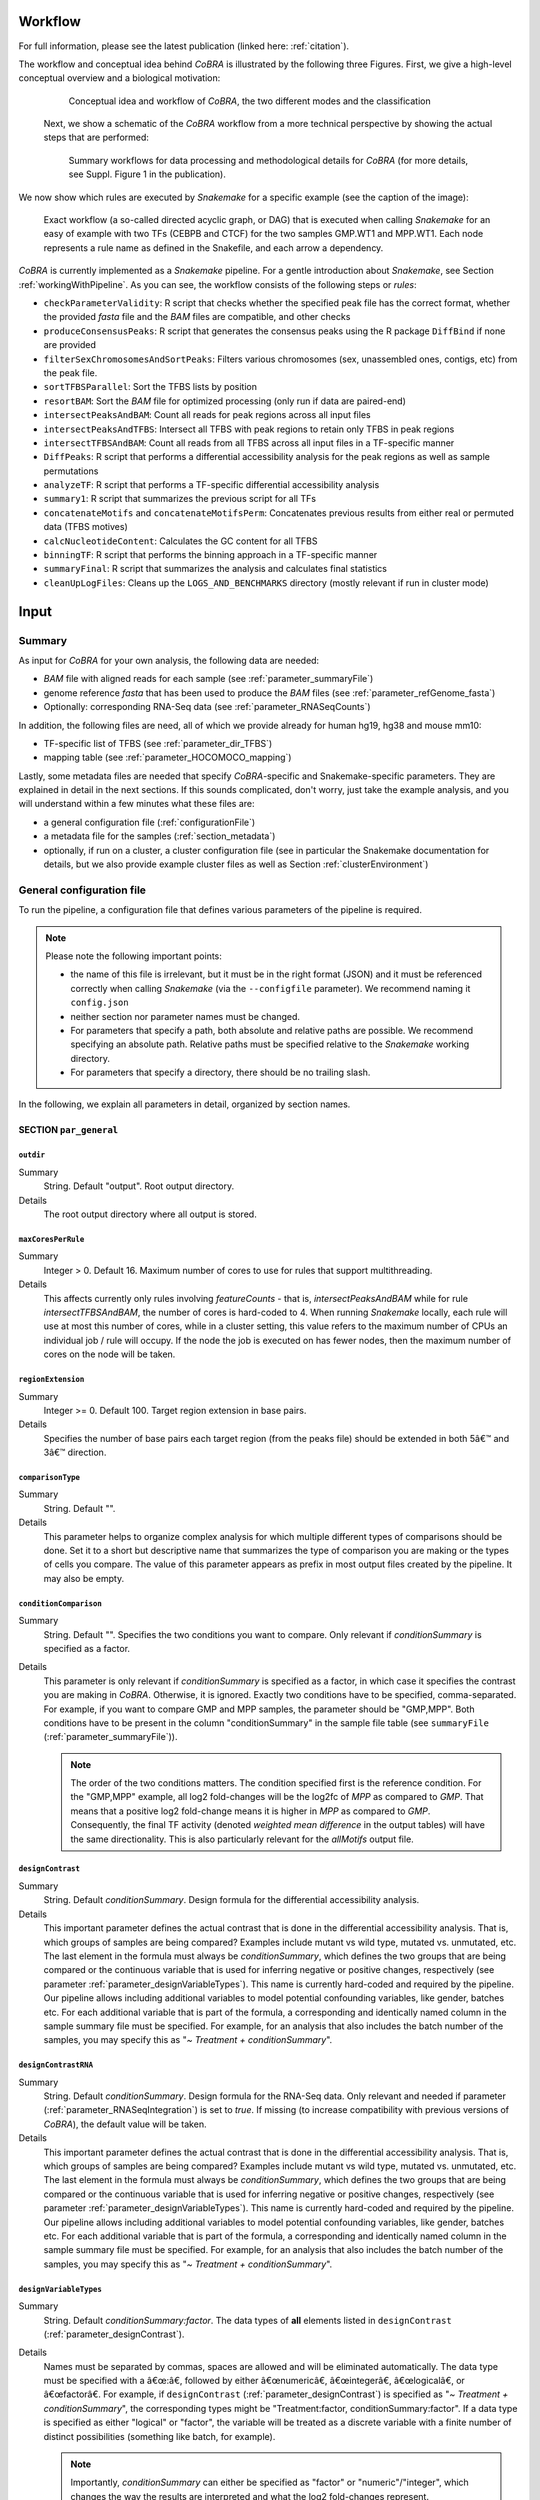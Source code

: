 .. _workflow:

Workflow
************************************************************
For full information, please see the latest publication (linked here: :ref:`citation`).


The workflow and conceptual idea behind *CoBRA* is illustrated by the following three Figures. First, we give a high-level conceptual overview and a biological motivation:

   .. figure:: workflow.png
         :scale: 25 %
         :alt: CoBRA schematics
         :align: center

         Conceptual idea and workflow of *CoBRA*, the two different modes and the classification


 Next, we show a schematic of the *CoBRA* workflow from a more technical perspective by showing the actual steps that are performed:


   .. figure:: Cobra_workflow.png
      :scale: 18 %
      :alt: Schematic of the CoBRA workflow and the GC binning
      :align: center

      Summary workflows for data processing and methodological details for *CoBRA* (for more details, see Suppl. Figure 1 in the publication).


We now show which rules are executed by *Snakemake* for a specific example (see the caption of the image):


   .. figure:: Fig_1.png
         :scale: 20 %
         :alt: Directed acyclic graph of an example workflow
         :align: center
         
   .. figure:: dag.png
         :scale: 20 %
         :alt: Directed acyclic graph of an example workflow
         :align: center
         
         Exact workflow (a so-called directed acyclic graph, or DAG) that is executed when calling *Snakemake* for an easy of example with two TFs (CEBPB and CTCF) for the two samples GMP.WT1 and MPP.WT1. Each node represents a rule name as defined in the Snakefile, and each arrow a dependency.

*CoBRA* is currently implemented as a *Snakemake* pipeline. For a gentle introduction about *Snakemake*, see Section :ref:`workingWithPipeline`. As you can see, the workflow consists of the following steps or *rules*:

- ``checkParameterValidity``: R script that checks whether the specified peak file has the correct format, whether the provided *fasta* file and the *BAM* files are compatible, and other checks
- ``produceConsensusPeaks``:  R script that generates the consensus peaks using the R package ``DiffBind`` if none are provided
- ``filterSexChromosomesAndSortPeaks``: Filters various chromosomes (sex, unassembled ones, contigs, etc) from the peak file.
- ``sortTFBSParallel``: Sort the TFBS lists by position
- ``resortBAM``: Sort the *BAM* file for optimized processing (only run if data are paired-end)
- ``intersectPeaksAndBAM``: Count all reads for peak regions across all input files
- ``intersectPeaksAndTFBS``: Intersect all TFBS with peak regions to retain only TFBS in peak regions
- ``intersectTFBSAndBAM``: Count all reads from all TFBS across all input files in a TF-specific manner
- ``DiffPeaks``: R script that performs a differential accessibility analysis for the peak regions as well as sample permutations
- ``analyzeTF``: R script that performs a TF-specific differential accessibility analysis
- ``summary1``:  R script that summarizes the previous script for all TFs
- ``concatenateMotifs`` and ``concatenateMotifsPerm``: Concatenates previous results from either real or permuted data (TFBS motives)
- ``calcNucleotideContent``: Calculates the GC content for all TFBS
- ``binningTF``:  R script that performs the binning approach in a TF-specific manner
- ``summaryFinal``:  R script that summarizes the analysis and calculates final statistics
- ``cleanUpLogFiles``: Cleans up the ``LOGS_AND_BENCHMARKS`` directory (mostly relevant if run in cluster mode)


Input
************************************************************


Summary
==============================

As input for *CoBRA* for your own analysis, the following data are needed:

- *BAM* file with aligned reads for each sample (see :ref:`parameter_summaryFile`)
- genome reference *fasta* that has been used to produce the *BAM* files (see :ref:`parameter_refGenome_fasta`)
- Optionally: corresponding RNA-Seq data (see :ref:`parameter_RNASeqCounts`)

In addition, the following files are need, all of which we provide already for human hg19, hg38 and mouse mm10:

- TF-specific list of TFBS (see :ref:`parameter_dir_TFBS`)
- mapping table (see :ref:`parameter_HOCOMOCO_mapping`)


Lastly, some metadata files are needed that specify *CoBRA*-specific and Snakemake-specific parameters. They are explained in detail in the next sections. If this sounds complicated, don't worry, just take the example analysis, and you will understand within a few minutes what these files are:

- a general configuration file (:ref:`configurationFile`)
- a metadata file for the samples (:ref:`section_metadata`)
- optionally, if run on a cluster, a cluster configuration file (see in particular the Snakemake documentation for details, but we also provide example cluster files as well as Section :ref:`clusterEnvironment`)


.. _configurationFile:

General configuration file
==============================

To run the pipeline, a configuration file that defines various parameters of the pipeline is required.

.. note:: Please note the following important points:

  - the name of this file is irrelevant, but it must be in the right format (JSON) and it must be referenced correctly when calling *Snakemake* (via the ``--configfile`` parameter). We recommend naming it ``config.json``
  - neither section nor parameter names must be changed.
  - For parameters that specify a path, both absolute and relative paths are possible.  We recommend specifying an absolute path. Relative paths must be specified relative to the *Snakemake* working directory.
  - For parameters that specify a directory, there should be no trailing slash.

In the following, we explain all parameters in detail, organized by section names.


SECTION ``par_general``
--------------------------------------------

.. _parameter_outdir:


``outdir``
^^^^^^^^^^^^^^^^^^^^^^^^^^^^^^

Summary
  String. Default "output". Root output directory.

Details
  The root output directory where all output is stored.



``maxCoresPerRule``
^^^^^^^^^^^^^^^^^^^^^^^^^^^^^^

Summary
  Integer > 0. Default 16. Maximum number of cores to use for rules that support multithreading.

Details
  This affects currently only rules involving *featureCounts* - that is, *intersectPeaksAndBAM* while for rule *intersectTFBSAndBAM*, the number of cores is hard-coded to 4. When running *Snakemake* locally, each rule will use at most this number of cores, while in a cluster setting, this value refers to the maximum number of CPUs an individual job / rule will occupy. If the node the job is executed on has fewer nodes, then the maximum number of cores on the node will be taken.


.. _parameter_regionExtension:


``regionExtension``
^^^^^^^^^^^^^^^^^^^^^^^^^^^^^^

Summary
  Integer >= 0. Default 100. Target region extension in base pairs.

Details
  Specifies the number of base pairs each target region (from the peaks file) should be extended in both 5â€™ and 3â€™ direction.

.. _parameter_maxCoresPerRule:




.. _parameter_comparisonType:


``comparisonType``
^^^^^^^^^^^^^^^^^^^^^^^^^^^^^^

Summary
  String. Default "".

Details
  This parameter helps to organize complex analysis for which multiple different types of comparisons should be done. Set it to a short but descriptive name that summarizes the type of comparison you are making or the types of cells you compare. The value of this parameter appears as prefix in most output files created by the pipeline. It may also be empty.


.. _parameter_conditionComparison:


``conditionComparison``
^^^^^^^^^^^^^^^^^^^^^^^^^^^^^^^^^^^

Summary
  String. Default "". Specifies the two conditions you want to compare. Only relevant if *conditionSummary* is specified as a factor.

Details
  This parameter is only relevant if *conditionSummary* is specified as a factor, in which case it specifies the contrast you are making in *CoBRA*. Otherwise, it is ignored. Exactly two conditions have to be specified, comma-separated. For example, if you want to compare GMP and MPP samples, the parameter should be "GMP,MPP". Both conditions have to be present in the column "conditionSummary" in the sample file table (see ``summaryFile`` (:ref:`parameter_summaryFile`)).

  .. note:: The order of the two conditions matters. The condition specified first is the reference condition. For the "GMP,MPP" example, all log2 fold-changes will be the log2fc of *MPP* as compared to *GMP*. That means that a positive log2 fold-change means it is higher in *MPP* as compared to *GMP*. Consequently, the final TF activity (denoted *weighted mean difference* in the output tables) will have the same directionality. This is also particularly relevant for the *allMotifs* output file.

.. _parameter_designContrast:


``designContrast``
^^^^^^^^^^^^^^^^^^^^^^^^^^^^^^

Summary
  String. Default  *conditionSummary*. Design formula for the differential accessibility analysis.

Details
  This important parameter defines the actual contrast that is done in the differential accessibility analysis. That is, which groups of samples are being compared? Examples include mutant vs wild type, mutated vs. unmutated, etc. The last element in the formula must always be *conditionSummary*, which defines the two groups that are being compared or the continuous variable that is used for inferring negative or positive changes, respectively (see parameter :ref:`parameter_designVariableTypes`). This name is currently hard-coded and required by the pipeline. Our pipeline allows including additional variables to model potential confounding variables, like gender, batches etc. For each additional variable that is part of the formula, a corresponding and identically named column in the sample summary file must be specified. For example, for an analysis that also includes the batch number of the samples, you may specify this as "*~ Treatment + conditionSummary*".


.. _parameter_designContrastRNA:


``designContrastRNA``
^^^^^^^^^^^^^^^^^^^^^^^^^^^^^^^^

Summary
  String. Default  *conditionSummary*. Design formula for the RNA-Seq data. Only relevant and needed if parameter (:ref:`parameter_RNASeqIntegration`) is set to *true*. If missing (to increase compatibility with previous versions of *CoBRA*), the default value will be taken.

Details
  This important parameter defines the actual contrast that is done in the differential accessibility analysis. That is, which groups of samples are being compared? Examples include mutant vs wild type, mutated vs. unmutated, etc. The last element in the formula must always be *conditionSummary*, which defines the two groups that are being compared or the continuous variable that is used for inferring negative or positive changes, respectively (see parameter :ref:`parameter_designVariableTypes`). This name is currently hard-coded and required by the pipeline. Our pipeline allows including additional variables to model potential confounding variables, like gender, batches etc. For each additional variable that is part of the formula, a corresponding and identically named column in the sample summary file must be specified. For example, for an analysis that also includes the batch number of the samples, you may specify this as "*~ Treatment + conditionSummary*".

.. _parameter_designVariableTypes:


``designVariableTypes``
^^^^^^^^^^^^^^^^^^^^^^^^^^^^^^^^^^^^

Summary
  String. Default  *conditionSummary:factor*.   The data types of **all** elements listed in ``designContrast`` (:ref:`parameter_designContrast`).

Details
  Names must be separated by commas, spaces are allowed and will be eliminated automatically. The data type must be specified with a â€œ:â€, followed by either â€œnumericâ€, â€œintegerâ€, â€œlogicalâ€, or â€œfactorâ€. For example, if ``designContrast`` (:ref:`parameter_designContrast`) is specified as "*~ Treatment + conditionSummary*", the corresponding types might be "Treatment:factor, conditionSummary:factor". If a data type is specified as either "logical" or "factor", the variable will be treated as a discrete variable with a finite number of distinct possibilities (something like batch, for example).

  .. note:: Importantly, *conditionSummary* can either be specified as "factor" or "numeric"/"integer", which changes the way the results are interpreted and what the log2 fold-changes represent. *conditionSummary* is usually specified as factor because you want to make a pairwise comparison of exactly two conditions. If *conditionSummary* is specified as "integer" or "numeric" (i.e., continuous-valued), however, the variable is treated as continuously-scaled, which changes the interpretation of the results: the reported log2 fold change is then per unit of change of that variable. That is, in the final Volcano plot, TFs displayed in the left side have a negative slope per unit of change of that variable, while TFs at the right side have a positive one.


.. _parameter_nPermutations:


``nPermutations``
^^^^^^^^^^^^^^^^^^^^^^^^^^^^^^

Summary
  Integer >=  0. Default 50. The number of random sample permutations.

Details
  If set to a value > 0, in addition to the real data, the sample conditions as specified in the sample table will be randomly permuted *nPermutations* times. This is the recommended way of computing statistical significances for each TF.
  In this approach, the resulting significance value captures the significance of the effect size (that is, the TF activity) for the real data as compared to permuted one.
  Note that the maximum number of possible permutations is limited by the number of samples and can be computed with the binomial coefficient *n* over *k*. For example, if you have *n* = 8 samples in total and they split up in the two conditions/groups as *k* = 5 / *k* = 3, the total number of permutations is 8 over 5 or 8 over 3 (they are both identical). We generally recommend setting this value to high values such as 1,000. If the value is set to a number higher than the number of possible permutations, it will be adjusted automatically to the maximum number of permutations as determined by the binomial coefficient.

  If set to 0, an alternative way of computing significances that is not based on permutations is performed. First, in the CG normalization step, a Welch Two Sample t-test is performed for each bin and the overall significance by treating the T-statistics as z-scores is calculated, which allows to summarize them across the bins and convert them to one p-value per TF. For this conversion of z-scores per bin to p-value an estimate of the variance of the T-scores is approximated (see the publication for details). This procedure reduces the dependency of the p-value on the sample size (since the number of TFBS can range between a few dozen and multiple tens of thousands depending on the TF).

  .. note:: If set to a value > 0, the ``nBootstraps`` (:ref:`parameter_nBootstraps`) is ignored and can be set to any value.

  .. note:: While using permutations is the recommended approach for assessing statistical significance, in some cases it might be more useful to use the analytical approach: (1) If the number of samples is small or the groups show a very uneven distributions, the total number of possible permutations is also very small and therefore also the permutation-based approach might not accurately assess significance. As a rough guideline, we do not recommend running less than 100 permutations. (2) This approach is usually more stringent than the analytical one. If you have only small differences between the two groups and despite the fact there is no strong signal to capture in the first place, you may want to run the analytical approach instead in such a case.

  .. note:: The permutation-based approach is computationally more expensive than the analytical approach. The running time of the pipeline increases with the number of permutations.

.. warning:: Do not change the value of this parameter after (parts of) the pipeline have been run, some steps may fail due to this change. If you really need to change the value, rerun the pipeline from the *diffPeaks* step onwards.

.. _parameter_nBootstraps:

``nBootstraps``
^^^^^^^^^^^^^^^^^^^^^^^^^^^^^^

Summary
  Integer >=  0. Default 1,000. The number of bootstrap for estimating the variance of the TF-specific T scores in the CG binning step.

Details
  To properly estimate the variance of the T scores for each TF in the CG binning step, we employ a bootstrap approach using the boot library in R with a user-adjustable number of bootstrap replicates (default 1,000), with resampling the bin-specific data and then performing the t-test against the full sample as described above. We then calculate the variance of the bootstrapped T scores for each bin. For more details, see the methods of the publication.

  .. note:: Only relevant if the ``nPermutations`` (:ref:`parameter_nPermutations`) is set to 0. If both are set to 0, an error is thrown.

  .. warning:: If bootstraps are used, it is recommended to use a reasonable large number. We recommend a value 1,000 and found that higher numbers do not add much benefit but instead only increase running time unnecessarily.


.. _parameter_nGCBins:


``nGCBins``
^^^^^^^^^^^^^^^^^^^^^^^^^^^^^^

Summary
  Integer > 0. Default 10. Number of GC bins for the binning step.

Details

  This parameter sets the number of GC bins that are used during the binning step. The default is to split the data into 10 bins (0-10% GC content, 11-20%, ..., 91-100%), for each of which the significance is calculated independently (see Methods). Too many bins may result in bins being skipped due to an insufficient number of TFBS for that particular bin and TF, while too few bins may introduce GC-specific biases when summarizing the signal across all TFBS.



.. _parameter_TFs:


``TFs``
^^^^^^^^^^^^^^^^^^^^^^^^^^^^^^

Summary
  String. Default "all". Either "all" or a comma-separated list of TF names of TFs to include. If set to "all", all TFs that are found in the directory as specified in ``dir_TFBS`` (:ref:`parameter_dir_TFBS`) will be used.

Details
  If the analysis should be restricted to a subset of TFs, list the names of the TF to include in a comma-separated manner here.

  .. note:: For each TF ``{TF}``, a corresponding file ``{TF}_TFBS.bed`` needs to be present in the directory that is specified by ``dir_TFBS`` (:ref:`parameter_dir_TFBS`).

  .. warning:: We strongly recommending running *CoBRA* with as many TF as possible due to our statistical model that we use that compares against a background model.

.. _parameter_dir_scripts:


``dir_scripts``
^^^^^^^^^^^^^^^^^^^^^^^^^^^^^^

Summary
  String. The path to the directory where the R scripts for running the pipeline are stored.

Details
  .. warning:: The folder name must be ``R``, and it has to be located in the same folder as the ``Snakefile``.

.. _parameter_RNASeqIntegration:


``RNASeqIntegration``
^^^^^^^^^^^^^^^^^^^^^^^^^^^^^^^^^^^^^^^^^^^^^^^^^^^^^^^^^^^^

Summary
  Logical. true or false. Default false. Should RNA-Seq data be integrated into the pipeline?

Details
  If set to true, RNA-Seq counts as specified in ``RNASeqCounts`` (:ref:`parameter_RNASeqCounts`) will be used to classify each TF into either â€œactivatorâ€, â€œrepressorâ€, â€œunknownâ€, or â€œnot-expressedâ€ for the final Volcano plot visualization and the summary table.

  .. note::RNA-Seq integration is only included in the very last step of the pipeline, so it can also be easily integrated later.


SECTION ``samples``
--------------------------------------------

.. _parameter_summaryFile:


``summaryFile``
^^^^^^^^^^^^^^^^^^^^^^^^^^^^^^^^^^^^^^^^^^^^^^^^^^^^^^^^^^^^
Summary
  String. Default "samples.tsv". Path to the sample metadata file.

Details
  Path to a tab-separated file that summarizes the input data. See the section :ref:`section_metadata` and the example file for how this file should look like.


.. _parameter_pairedEnd:

``pairedEnd``
^^^^^^^^^^^^^^^^^^^^^^^^^^^^^^^^^^^^^^^^^^^^^^^^^^^^^^^^^^^^
Summary
  Logical. true or false. Default true. Is the data paired-end? If single-end, set to false.

Details
  Both paired-end and single-end data can be run with *CoBRA*.


SECTION ``peaks``
--------------------------------------------

.. _parameter_consensusPeaks:


``consensusPeaks``
^^^^^^^^^^^^^^^^^^^^^^^^^^^^^^^^^^^^^^^^^^^^^^^^^^^^^^^^^^^^
Summary
  String. Default "" (empty). Path to the consensus peak file.

Details
  If set to the empty string "", the pipeline will generate a consensus peaks out of the peak files from each individual sample using the R package ``DiffBind``. For this, you need to provide the following two things:

  - a peak file for each sample in the metadata file in the column *peaks*, see the section :ref:`section_metadata` for details.
  - The format of the peak files, as specified in ``peakType`` (:ref:`parameter_peakType`)

  If a file is provided, it must be a valid *BED* file with at least 3 columns:

  - tab-separated columns
  - no column names in the first row
  - Columns 1 to 3:

    1. Chromosome
    2. Start position
    3. End position

  - Optional (content for each is ignored and not checked for validity):

    4. Identifier (will be made unique for each if this is not the case already)
    5. Score
    6. Strand

    .. warning:: *CoBRA* will take a long time to run if the number of peaks is too high. We recommend having less than 100,000 peaks. If the number of peaks is higher for your analysis, we strongly recommend filtering the peaks beforehand to include only the most relevant peaks.

.. _parameter_peakType:


``peakType``
^^^^^^^^^^^^^^^^^^^^^^^^^^^^^^^^^^^^^^^^^^^^^^^^^^^^^^^^^^^^
Summary
  String. Default ``narrow``. File format of the individual, sample-specific peak files. Only relevant if no consensus peak file has been provided (i.e., the :ref:`parameter_consensusPeaks` is empty).

Details
  Only needed if no consensus peak set has been provided. All individual peak files must be in the same format. We recommend the ``narrow`` format (files ending in ``.narrowPeak``) that is a direct output from *MACS2*, but other formats are supported. See the help for *DiffBind dba* for a full list of supported formats, the most common ones include:

  - ``bed``: .bed file; peak score is in fifth column
  - ``narrow``: narrowPeaks file (from *MACS2*)

.. _parameter_minOverlap:


``minOverlap``
^^^^^^^^^^^^^^^^^^^^^^^^^^^^^^^^^^^^^^^^^^^^^^^^^^^^^^^^^^^^

Summary
  Integer >= 0 or Float between 0 and 1. Default 2. Minimum overlap for peak files for a peak to be considered into the consensus peak set. Corresponds to the ``minOverlap`` argument in the *dba* function of *DiffBind*. Only relevant if no consensus peak file has been provided (i.e., ``consensusPeaks``, :ref:`parameter_consensusPeaks`, is empty).

Details
  Only include peaks in at least this many peak sets in the main binding matrix. If set to a value between zero and one, peak will be included from at least this proportion of peak sets. For more information, see the ``minOverlap`` argument in the *dba* function of *DiffBind*  `(see here) <http://bioconductor.org/packages/release/bioc/manuals/DiffBind/man/DiffBind.pdf>`_.


SECTION ``additionalInputFiles``
--------------------------------------------


.. _parameter_refGenome_fasta:


``refGenome_fasta``
^^^^^^^^^^^^^^^^^^^^^^^^^^^^^^

Summary
  String. Default â€˜hg19.fastaâ€™. Path to the reference genome *fasta* file.

Details

  .. warning:: You need write access to the directory in which the *fasta* file is stored, make sure this is the case or copy the *fasta* file to a different directory. The reason is that the pipeline produces a *fasta* index file, which is put in the same directory as the corresponding *fasta* file. This is a limitation of *samtools faidx* and not our pipeline.

  .. note:: This file has to be in concordance with the input data; that is, the exact same genome assembly version must be used. In the first step of the pipeline, this is checked explicitly, and any mismatches will result in an error.

.. _parameter_dir_TFBS:



``dir_TFBS``
^^^^^^^^^^^^^^^^^^^^^^^^^^^^^^^^^^^^^^^^^^^^^^^^^^^^^^^^^^^^

Summary
  String. Path to the directory where the TF-specific files for TFBS results are stored.

Details
  Each TF *{TF}* has to have one *BED* file, in the format *{TF}.bed*.  Each file must be a valid *BED6* file with 6 columns, as follows:

  1. chromosome
  2. start
  3. end
  4. ID (or sequence)
  5. score or any other numeric column
  6. strand

  For user convenience, we provide such sorted files as described in the publication as a separate download:

  - hg19: For a pre-compiled list of 638 human TF with in-silico predicted TFBS based on the *HOCOMOCO 10* database and *PWMScan* for hg19, `download this file: <https://www.embl.de/download/zaugg/CoBRA/TFBS/TFBS_hg19_PWMScan_HOCOMOCOv10.tar.gz>`__
  - hg38: For a pre-compiled list of 767 human TF with in-silico predicted TFBS based on the *HOCOMOCO 11* database and *FIMO* from the MEME suite for hg38, `download this file: <https://www.embl.de/download/zaugg/CoBRA/TFBS/TFBS_hg38_FIMO_HOCOMOCOv11.tar.gz>`_. For a pre-compiled list of 768 human TF with in-silico predicted TFBS based on the *HOCOMOCO 11* database and *PWMScan* for hg38, `download this file: <https://www.embl.de/download/zaugg/CoBRA/TFBS/TFBS_hg38_PWMScan_HOCOMOCOv11.tar.gz>`__
  - mm10: For a pre-compiled list of 422 mouse TF with in-silico predicted TFBS based on the *HOCOMOCO 10* database and *PWMScan* for mm10, `download this file: <https://www.embl.de/download/zaugg/CoBRA/TFBS/TFBS_mm10_PWMScan_HOCOMOCOv10.tar.gz>`__

  However, you may also manually create these files to include additional TF of your choice or to be more or less stringent with the predicted TFBS. For this, you only need PWMs for the TF of interest and then a motif prediction tool such as *FIMO* or *MOODS*.


.. _parameter_RNASeqCounts:


``RNASeqCounts``
^^^^^^^^^^^^^^^^^^^^^^^^^^^^^^^^^^^^^^^^^^^^^^^^^^^^^^^^^^^^

Summary
  String. Default â€œâ€. Path to the file with RNA-Seq counts.

Details
  If no RNA-Seq data is included, set to the empty string â€œâ€. Otherwise, if ``RNASeqIntegration`` (:ref:`parameter_RNASeqIntegration`) is set to true,  specify the path to a tab-separated file with *raw* RNA-Seq counts. We apply some basic filtering for lowly expressed genes and exclude genes with small counts, so there is principally no need for manual filtering unless you want to do so. For guidance, you may want to read `Question 4 here <https://horvath.genetics.ucla.edu/html/CoexpressionNetwork/Rpackages/WGCNA/faq.html>`__.

  The first line must be used for labeling the samples, with column names being identical to the sample names as specific in the sample summary table (``summaryFile``, :ref:`parameter_summaryFile`). If you have RNA-Seq data for only a subset of the input samples, this is no problem - the classification will then naturally only be based on the subset. The first column must be named ENSEMBL and it must contain ENSEMBL IDs (e.g., *ENSG00000028277*) without dots. The IDs are then matched to the IDs from the file as specified in ``HOCOMOCO_mapping`` (:ref:`parameter_HOCOMOCO_mapping`).

.. _parameter_HOCOMOCO_mapping:


``HOCOMOCO_mapping``
^^^^^^^^^^^^^^^^^^^^^^^^^^^^^^^^^^^^^^^^^^^^^^^^^^^^^^^^^^^^

Summary
  String. Path to the TF-Gene translation table.

Details
  If RNA-Seq integration shall be used, a translation table to associate TFs and ENSEMBL genes is needed. For convenience, we provide such a translation table compatible with the pre-provided TFBS lists. Specifically, for each of the currently three TFBS lists, we provide corresponding translation tables for:

  1. hg19 with HOCOMOCO 10
  2. hg38 with HOCOMOCO 11
  3. mm10 with HOCOMOCO 10

  If you want to create your own version, check the example translation tables and construct one with an identical structure.

.. _section_metadata:


Input metadata
=============================================

This file summarizes the data and corresponding available metadata  that should be used for the analysis. The format is flexible and may contain additional columns that are ignored by the pipeline, so it can be used to capture all available information in a single place. Importantly, the file must be saved as tab-separated, the exact name does not matter as long as it is correctly specified in the configuration file.

  .. warning:: Make sure that the line endings are correct. Different operating systems use different characters to mark the end of line, and the line ending character must be compatible with the operating system in which you run *CoBRA*. For example, if you created the file in MAC, but you run it in a Linux environment (e.g., a cluster system), you may have to convert line endings to make them compatible with Linux. For more information, see `here <https://blog.shvetsov.com/2012/04/covert-unix-windows-mac-line-endings.html>`__ .

It must contain at least contain the following columns (the exact names do matter):

- ``sampleID``: The ID of the sample.

  .. note:: Note that each sample ID must be unique! If you want to include replicate samples, rename them, for example by adding "_1", "_2" etc at the end. All that *CoBRA* cares about is the correct group assignment as defined by the column *conditionSummary*.

- ``bamReads``:  path to the *BAM* file corresponding to the sample.

  .. warning:: All *BAM* files must meet *SAM* format specifications. You may use the program *ValidateSamFile* from the *Picard tools* to check and identify problems with your file. Chromosome names must have a "*chr*" as prefix, otherwise *CoBRA* may crash.

- ``peaks``: absolute path to the sample-specific peak file, in the format as given by ``peakType`` (:ref:`parameter_peakType`). Only needed if no consensus peak file is provided.
- ``conditionSummary``: String with an arbitrary condition name that defines which condition the sample belongs to. There must be only exactly two different conditions across all samples (e.g., *mutated and unmutated*, *day0 and day10*, ...). In addition, the two conditions must match the ones specified in the ``conditionComparison`` (:ref:`parameter_conditionComparison`).
- if applicable, all additional variables from the design formula except ``conditionSummary`` must also be present as a separate column.


.. warning:: Do not change the samples data after you started an analysis. You may introduce inconsistencies that will result in error messages. If you need to alter the sample data, we strongly advise to recalculate all steps in the pipeline.

Output
************************************************************

The pipeline produces quite a large number of output files, only some of which are however relevant for the regular user.

.. note:: In the following, the directory structure and the files are briefly outlined. As some directory or file names depend on specific parameters in the configuration file, curly brackets will be used to denote that the filename depends on a particular parameter or name. For example, ``{comparisonType}`` and ``{regionExtension}`` refer to ``comparisonType`` (:ref:`parameter_comparisonType`) and ``regionExtension`` ( :ref:`parameter_regionExtension`) as specified in the configuration file.

Most files have one of the following file formats:

- .bed.gz (gzipped bed file)
- .tsv.gz (tab-separated value, text file with tab as column separators, gzipped)
- .rds (binary R format, read into with the function ``readRDS``)
- .pdf (PDF format)
- .log (text format)

FOLDER ``FINAL_OUTPUT``
=============================================

In this folder, the final output files are stored. Most users want to examine the files in here for further analysis.


Sub-folder ``extension{regionExtension}``
----------------------------------------------

Stores results related to the user-specified extension size (``regionExtension``, :ref:`parameter_regionExtension`). In the following, the files are ordered by significance or relevance for interpretation an downstream analyses.

.. note:: In all output files, in the column ``permutation``, 0 always refers to the non-permuted, real data, while permutations > 0 reflect real permutations.


FILES ``{comparisonType}.summary.volcano.pdf`` and ``{comparisonType}.summary.volcano.q*.pdf``
^^^^^^^^^^^^^^^^^^^^^^^^^^^^^^^^^^^^^^^^^^^^^^^^^^^^^^^^^^^^^^^^^^^^^^^^^^^^^^^^^^^^^^^^^^^^^^^^^^^^
Summary
  A visual summary of the results in the form of a Volcano plot. If you run the classification mode, multiple files are created, as follows:

    - ``{comparisonType}.summary.volcano.pdf``. This file intentionally empty, see the other files below
    - ``{comparisonType}.summary.volcano.q{X}.pdf``, with {X} being 0.001, 0.01, 0.05, and 0.1, corresponding to different stringencies of the classification. Thus, only the classification (i.e, coloring of the data points) differs among the 4 PDF files.

  If you run only the basic mode, only the file ``{comparisonType}.summary.volcano.pdf`` is created.

  Each PDF contains multiple pages, essentially showing the same data but with different filters, and the structure is as follows:

  - Basic mode (10 pages in total)
    - Pages 1-5: Volcano plot for different values for the adjusted p-value, starting from the most stringent, 0.001, to 0.01, 0.05, 0.1 and finally the least stringent 0.2
    - Pages 6-10: Same as pages 1-5, just with the raw p-value
  - Classification mode (30 pages in total)
    - Pages 1:15: Volcano plot for different values for the adjusted p-value, starting from the most stringent, 0.001, to 0.01, 0.05, 0.1 and finally the least stringent 0.2. For each of these values, 3 pages are shown: 1: all four classes, 2: excluding not-expressed TFs, 3: only showing activator and repressor TFs (see also the legend)
    - Pages 16-30: Same as pages 1-15, just with the raw p-value

  Generally, each page shows a Volcano plot of the differential TF activity (labeled as *weighted mean difference*) between the two conditions you run the analysis for (x-axis) and the corresponding significance (y-axis, adjusted for multiple testing and -log10 transformed). Each point is a TF. The significance threshold is indicated with a dotted line. TFBS is the number of predicted TF binding site that overlap the peak regions and upon which the weighted mean difference is based on. If the classification mode was run, the lgend also shows the TF classification, and points are colored accordingly. Note that different sets of classification classes are shown on each page, see above.


FILE ``{comparisonType}.summary.tsv.gz``
^^^^^^^^^^^^^^^^^^^^^^^^^^^^^^^^^^^^^^^^^^^^^^^^^^^^^^^^^^^^
Summary
  The final summary table with all *CoBRA* results. This table is also used for the final Volcano plot visualization. The number of columns may vary and depends on the mode you run *CoBRA* for (i.e., only basic mode or also classification mode, analytical or permutation-based approach).

Details
  The following columns are always present and relevant:

  - *TF*: name of the TF
  - *weighted_meanDifference*: This is the TF activity value that captures the difference in accessibility between the two conditions. More precisely, it is the difference of the real and background distribution, calculated as the weighted mean across all CG bins (see the publication or :ref:`workflow` for a graphical depiction of how this works put plot how this is calculated). In the Volcano plot, this is the x-axis. Higher values in either positive and negative direction indicate a larger TF activity in one of the two conditions (i.e., the predicted TF binding sites for this TFs are more accessible). Positive and negative values denote whether the value was bigger in one or the other condition, see the Volcano plot for easier interpretation as well as the notes for :ref:``conditionComparison``.
  - *weighted_CD*: An alternative measure for the effect size that can be seen as alternative for the *weighted_meanDifference* but that we provide nevertheless. It is calculated in a similar fashion as the *weighted_meanDifference*, but instead of taking the difference in the means of the log2 fold-change values from foreground and background, it represents the Cohen's d measure of effect size (as calculated by the ``cohensD`` function from the *lsr* package), weighted by CG bin as for the *weighted_meanDifference*.
  - *TFBS*: The number of predicted TF binding sites for the particular TF that overlap with the peaks and that the analysis was based on.
  - *pvalue*: The p-value assesses the significance of the obtained *weighted_meanDifference*. The exact calculation depends on whether permutations are used (permutation-based approach) or not (analytical approach) and is fully described in the *STAR* methods of the publication, section "Estimation of significance for differential activity for each TF"
  - *pvalueAdj*: adjusted p-values using Benjamini-Hochberg

  The following columns are only relevant if you run the analytical mode:

  - *weighted_Tstat* and *variance*: These columns are only relevant for the analytical version. See the section "Estimation of significance for differential activity for each TF" in the  *STAR* methods for details. The resulting p-value is based on these columns and we provide them for the sake of completeness.

  The following columns are only relevant if you run the classification mode:

  - *median.cor.tfs*: The median value for the RNA-ATAC correlations from the foreground (i.e., peaks with a predicted TFBS for the particular TF)
  - *classification_\**: The columns are explained below, but for each of them, a TF is either classified as *activator*, *undetermined*, *repressor* or *not-expressed*). For details how TFs are classified, see the *STAR* methods, section "Classification of TFs into activator and repressors". Note that the current implementation uses a two-step process to classify TFs. We provide the classifications for both steps for clarity, and they are further subdivided into different classification stringencies (e.g., for more stringent classifications, i.e. smaller values, more TFs are classified as undetermined and only the strongest activators and repressors will be classified as such). These values denote the particular percentiles of the background distribution across the background values for all TF as a threshold for activators and repressors and are used to distinguish real correlations from noise (i.e., activator/repressor from undetermined). The classification stringency goes from 0.001 (most stringent), 0.01, 0.05 to 0.1 (least stringent).

    - classification_q0.\* (without final): TF classifications after step 1
    - classification_distr_rawP: The raw p-value of the one-sided Wilcoxon rank sum test for step 2. For TFs that were classified as either repressor or activator after step 1 but for which the raw p value of the Wilcoxon rank sum test was not significant, we changed their classification to undetermined, thereby removing TF classifications with weak support
    - classification_q0.\*_final*: TF classifications after step 2 (final, this is what is shown in the Volcano plot)



FILES ``{comparisonType}.diagnosticPlotsClassification1.pdf`` and ``{comparisonType}.diagnosticPlotsClassification2.pdf``
^^^^^^^^^^^^^^^^^^^^^^^^^^^^^^^^^^^^^^^^^^^^^^^^^^^^^^^^^^^^^^^^^^^^^^^^^^^^^^^^^^^^^^^^^^^^^^^^^^^^^^^^^^^^^^^^^^^^^^^^^^^^^^
Summary
  Diagnostic plots related to the classification mode.

  File ``{comparisonType}.diagnosticPlotsClassification1.pdf``:

   - Pages 1-4: Median Pearson correlation for all TFs, ordered from bottom (lowest) to top (highest). Each dot is one TF, and the color of the dot indicates the TF classification (red: repressor, black/gray: undetermined, green: activator). Each page shows the stringency on which the classification is based for this particular threshold as annotated vertical lines, inside of which TFs are classified as undetermined and outside of it as either repressor (left) or activator (right). The more stringent (i.e., smaller values, see the title), the more the two lines move towards the outside, thereby increasing the width of the "undetermined" area.
   - Page 5: Summary density heatmap for each TF and for all classifications across stringencies, sorted by the median Pearson correlation (from the most negative one at the bottom to the most positive one at the top). The heatmap visualizes the correlation across all TFBS, in an alternative representation as compared to the previous pages, summarized in one plot. Colors in or closer to red indicate higher densities and therefore an accumulation of values, while ble or close to blue colors indicate the opposite. Thus, repressors will typically have an enrichment of red colors for negative correlation values, while activators have an enrichment for positive values. TFs will low or conflicting signal will be placed in the middle, classified as undetermined. The left part shows the classification of the TFs for all classification stringencies, sorted from left to right by stringency. The first number refers to the stringency as in other plots and files, but here depicted as per cent (i.e., 0.1% refers to the 0.001 stringency as referred to elsewhere). For each stringency, there are two classifications, referring to the two-step procedure as explained above (columns *classification* for the file ``{comparisonType}.summary.tsv.gz``). If the signal is strong, the difference between the final and non-final column should be small, while for low-signal classifications, pseudo-significant results will not be significant for the *final* column.

  File ``{comparisonType}.diagnosticPlotsClassification2.pdf``:

    - Pages 1-12: Correlation plots of the TF activity (weighted mean differences, x-axis) from the ATAC-Seq for all TF and the log2 foldâˆ’changes of the corresponding TF genes from the RNAâˆ’seq data (y-axis). Each TF is a point, the size of the point reflects the normalized base mean of the TF gene according to the RNA-Seq data. In addition, the glm regression line is shown, colored by the classification. The correlation plots are shown for different classification stringencies

    activator: R=0.9/0.77, pâˆ’value 0.000032/0.0029
    (Pearson/Spearman, stringency: 0.1)

    starting from the most stringent, 0.001, to 0.01, 0.05, 0.1 and finally the least stringent 0.2

    - Page 13-14: Regular (13) and MA plot based shrunken log2 fold-changes (14) of the RNA-Seq counts based on the ``DESeq2`` analysis. Both show the log2 fold changes attributable to a given variable over the mean of normalized counts for all samples, while the latter removes the noise associated with log2 fold changes from low count genes without requiring arbitrary filtering thresholds. Points are colored red if the adjusted p-value is less than 0.1. Points which fall out of the window are plotted as open triangles pointing either up or down. For more information, see `here <http://bioconductor.org/packages/devel/bioc/vignettes/DESeq2/inst/doc/DESeq2.html#ma-plot>`__.
    - Pages 15-18: Densities of nonâˆ’normalized (15) and normalized (16) mean log counts for the different samples of the RNA-Seq data, as well their respective empircal cummulative distribution functions (ECDF, pages 17 and 18 for nonâˆ’normalized and normalized mean log counts, respectively).  Since most of the genes are (heavily) affected by the experimental conditions, a successful normalization will lead to overlapping densities. The ECDFs can be thought of as integrals of the densities and give the probability of observing a certain number of counts equal to x or less given the data. For more information, see `here <https://www.huber.embl.de/users/klaus/Teaching/DESeq2Predoc2014.html/>`__.
    - Page 19: Mean SD plot (row standard deviations versus row means)
    - Page 20-end: Density plots for the TFs bla


For the other plots, already documented? To further assess systematic differences between the samples, we can also plot pairwise meanâ€“average plots: We plot the average of the logâ€“transformed counts vs the fold change per gene for each of the sample pairs.

FILE ``{comparisonType}.diagnosticPlots.pdf``
^^^^^^^^^^^^^^^^^^^^^^^^^^^^^^^^^^^^^^^^^^^^^^^^^^^^^^^^^^^^
Summary
  Various diagnostic plots for the final TF activity values, mostly related to the permutation-based approach.

Details
  If the permutation-based approach has been used, the structure is as follows:

    - Page 1: Density plot of the weighted mean difference (TF activity) values from the permutations (black) and the real values (red) across all TF. Note that the number of points in the permuted data contains more values - if 1000 permutations have been used for 640 TF, it contains 640 * 1000 values, while the red distribution only contains 640 values. This plot summaries the overall signal: if the red and black curve show little difference, it generally indicates that the observed weighted mean difference (TF activity) values across all TF are very similar to permuted values and therefore, noise. Importantly, however, there might well be individual TFs that show a large signal, which should be visible also in the red line by having outlier values towards the more extreme values. Permuted values, however, usually cluster strongly around 0, which is the expected difference between the conditions if the data are permuted.
    - Page 2 onward: Density plot for the weighted mean difference (TF activity) values from the permutations (one value per permutation, black) vs the single real value (red vertical line). The significance that is shown in the Volcano plot is based on the comparison of the permuted vs the real value (see methods for details). In brief, it is calculated as an empirical two-sided p-value per TF by comparing the real value with the distribution from the permutations and calculating the proportion of permutations for which the absolute differential TF activity is larger. For example, the p-value is small if the real value (i.e., the red line) is outside of the distribution or close to the corner of the permuted values. The p-value is consequently large, however, if the real value falls well within the distribution of the permuted values.
    - Rest: Various summary plots for different variables

  If the analytical mode has been run, the plots related to the permutations are missing from the PDF.

FILE ``{comparisonType}.allMotifs.tsv.gz``
^^^^^^^^^^^^^^^^^^^^^^^^^^^^^^^^^^^^^^^^^^^^^^^^^^^^^^^^^^^^
Summary
  Summary table for each TFBS. This file contains summary data for each TF and each TFBS and allows a more in-depth investigation.

Details
  Columns are as follows:

  - *permutation*: Permutation number. This is always 0 and can therefore be ignored
  - *TF*: name of the TF
  - *chr*, *MSS*, *MES*, *strand*, *TFBSID*: Genomic location and identifier of the (extended) TFBS
  - *peakID*:  Genomic location and annotation of the overlapping peak region
  - *l2FC*, *pval*, *pval_adj*: Results from the *limma* or *DESeq2* analysis, see the respective documentation for details (see below for links and further explanation). These column names are shared between *limma* and *DESeq2*. l2FC are interpreted as described in the ``conditionComparison`` ( :ref:`parameter_conditionComparison`)
  - *DESeq_baseMean*, *DESeq_ldcSE*, *DESeq_stat*: Results from the *DESeq2* analysis, see the *DESeq2* documentation for details (e.g., *?DESeq2::results*). If *DESeq2* was not run for calculating log2 fold-changes (i.e., if the value for the ``nPermutations`` ( :ref:`parameter_regionExtension`) is >0), these columns are set to NA.
  - *limma_avgExpr*, *limma_B*, *limma_t_stat*: Results from the *limma* analysis, see the *limma* documentation for details (e.g., *??topTable*). If *limma* was not run (i.e., if the value for the ``nPermutations`` ( :ref:`parameter_regionExtension`) is 0), these columns are set to NA.


FILE ``{comparisonType}.TF_vs_peak_distribution.tsv.gz``
^^^^^^^^^^^^^^^^^^^^^^^^^^^^^^^^^^^^^^^^^^^^^^^^^^^^^^^^^^^^
Summary
  This summary table contains various results regarding TFs, their log2 fold change distribution across all TFBS and differences between all TFBS and the peaks

Details
  See the description of the file ``{TF}.{comparisonType}.summary.rds``. This file aggregates the data for all TF and adds the following additional columns:
  - *pvalue_adj*: adjusted (fdr aka BH) p-value (based on *pvalue_raw*)
  - *Diff_mean*, *Diff_median*, *Diff_mode*, *Diff_skew*: Difference of the mean, median, mode, and skewness between the log2 fold-change distribution across all TFBS and the peaks, respectively


FOLDER ``PEAKS``
=============================================

Stores peak-associated files.


FILES ``{comparisonType}.consensusPeaks.filtered.sorted.bed``
----------------------------------------------------------------------------------------------

Summary
  Produced in rule ``filterSexChromosomesAndSortPeaks``. Filtered and sorted consensus peaks (see below). the *CoBRA* analysis is based on this set of peaks.

Details
  Filtered consensus peaks (removal of peaks from one of the following chromosomes: chrX, chrY, chrM, chrUn\*, and all contig names that do not start with "chr" such as \*random* or \*hap|_gl\*


FILE ``{comparisonType}.allBams.peaks.overlaps.bed.gz``
--------------------------------------------------------

Summary
  Produced in rule ``intersectPeaksAndBAM``. Counts for each consensus peak with each of the input *BAM* files.

Details
  No further details provided yet. Please let us know if you need more details.

FILE ``{comparisonType}.sampleMetadata.rds``
-----------------------------------------------

Summary
  Produced in rule ``DiffPeaks``. Stores data for the input data (similar to the input sample table), for both the real data and the permutations.

Details
  No further details provided yet. Please let us know if you need more details.


FILE ``{comparisonType}.peaks.rds``
--------------------------------------------

Summary
  Produced in rule ``DiffPeaks``. Internal file. Stores all peaks that will be used in the analysis in rds format.

Details
  No further details provided yet. Please let us know if you need more details.

FILE ``{comparisonType}.peaks.tsv.gz``
--------------------------------------------

Summary
  Produced in rule ``DiffPeaks``. Stores the results of the differential accessibility analysis for the peaks.

Details
  No further details provided yet. Please let us know if you need more details.

FILE ``{comparisonType}.normFacs.rds``
--------------------------------------------

Summary
  Produced in rule ``DiffPeaks``. Gene-specific normalization factors for each sample and peak.

Details
  This file is produces after the differential accessibility analysis for the peaks. The normalization factors are used for the TF-specific differential accessibility analysis.


FILES ``{comparisonType}.diagnosticPlots.peaks.pdf``
---------------------------------------------------------------------------------------------------------------------------------------------------------------------
Summary
  Produced in rule ``DiffPeaks``. Various diagnostic plots for the differential accessibility peak analysis for the real data.

Details
  The pages are as follows:

  (1) Density plots of non-normalized (page 1) and normalized (page 2) mean log counts as well their respective empirical cumulative distribution functions (ECDF, pages 3 and 4 for nonâˆ’normalized and normalized mean log counts, respectively)
  (2) pairwise mean-average plots (average of the log-transformed counts vs the fold-change per peak) for each of the sample pairs. This can be useful to further assess systematic differences between the samples. Note that only a maximum of 20 different pairwise plots are shown for time and efficacy reasons.
  (3) mean SD plots (row standard deviations versus row means, last page)


FILE ``{comparisonType}.DESeq.object.rds``
--------------------------------------------

Summary
  Produced in rule ``DiffPeaks``. The *DESeq2* object from the differential accessibility peak analysis.

Details
  No further details provided yet. Please let us know if you need more details.

FOLDER ``TF-SPECIFIC``
=============================================

Stores TF-specific files. For each TF ``{TF}``, a separate sub-folder ``{TF}`` is created by the pipeline. Within this folder, the following structure is created:

Sub-folder ``extension{regionExtension}``
----------------------------------------------

FILES ``{TF}.{comparisonType}.allBAMs.overlaps.bed.gz`` and ``{TF}.{comparisonType}.allBAMs.overlaps.bed.summary``
^^^^^^^^^^^^^^^^^^^^^^^^^^^^^^^^^^^^^^^^^^^^^^^^^^^^^^^^^^^^^^^^^^^^^^^^^^^^^^^^^^^^^^^^^^^^^^^^^^^^^^^^^^^^^^^^^^^^

Summary
  Overlap and *featureCounts* summary file of read counts across all TFBS for all input *BAM* files.

Details
  For more details, see the documentation of *featureCounts*.


FILE ``{TF}.{comparisonType}.output.tsv.gz``
^^^^^^^^^^^^^^^^^^^^^^^^^^^^^^^^^^^^^^^^^^^^

Summary
  Produced in rule ``analyzeTF``. A summary table for the differential accessibility analysis.

Details
  See the file ``{comparisonType}.allMotifs.tsv.gz`` in the ``FINAL_OUTPUT`` folder for a column description.


FILE ``{TF}.{comparisonType}.outputPerm.tsv.gz``
^^^^^^^^^^^^^^^^^^^^^^^^^^^^^^^^^^^^^^^^^^^^^^^^^^

Summary
  Produced in rule ``analyzeTF``. A subset of the file ``{TF}.{comparisonType}.output.tsv.gz`` that stores only the necessary permutation-specific results for subsequent steps.

Details
  This file has the following columns (see the description for the file ``{TF}.{comparisonType}.output.tsv.gz`` for details):
  - *TF*
  - *TFBSID*
  - *log2fc_perm* columns, which store the permutation-specific log2 fold-changes of the particular TFBS. Permutation 0 refers to the real data

FILE ``{TF}.{comparisonType}.summary.rds``
^^^^^^^^^^^^^^^^^^^^^^^^^^^^^^^^^^^^^^^^^^

Summary
   Produced in rule ``analyzeTF``. A summary table for the log2 fold-changes across all TFBS *limma* results.

Details
  This file summarizes the TF-specific results for the differential accessibility analysis and has the following columns:
  - *TF*: name of the TF
  - *permutation*: The number of the permutation.
  - *Pos_l2FC*, *Mean_l2FC*, *Median_l2FC*, *sd_l2FC*, *Mode_l2FC*, *skewness_l2FC*: fraction of positive values, mean, median, standard deviation, mode value and Bickel's measure of skewness of the log2 fold change distribution across all TFBS
  - *pvalue_raw* and *pvalue_adj*: raw and adjusted (fdr aka BH) p-value of the t-test
  - *T_statistic*: the value of the T statistic from the t-test
  - *TFBS_num*: number of TFBS


FILES ``{TF}.{comparisonType}.diagnosticPlots.pdf``
^^^^^^^^^^^^^^^^^^^^^^^^^^^^^^^^^^^^^^^^^^^^^^^^^^^^^^^^^^^^^^^^^^^^^^^^^^^^^^^^^^^^^^^^^^^^^^^^^^^^^^^^^^^^^^^^^^^^^^^^^^^^^^^^^^^^^^^^^^^^^^^^^^^

Summary
  Produced in rule ``analyzeTF``. Various diagnostic plots for the differential accessibility TFBS analysis for the real data.

Details
  See the description of the file ``{comparisonType}.diagnosticPlots.peaks.pdf`` in the ``PEAKS`` folder, which has an identical structure. Here, the second last page shows two density plots of the log2 fold-changes for the specific pairwise comparson that *CoBRA* run for, one for the peak log2 fold-changes (independent of any TF) and one for the TF-specific one (i.e., across all TFBS from the subset of peaks with a TFBS for this TF). The last page shows the same but in a cumulative representation.


FILE ``{TF}.{comparisonType}.permutationResults.rds``
^^^^^^^^^^^^^^^^^^^^^^^^^^^^^^^^^^^^^^^^^^^^^^^^^^^^^^^

Summary
  Produced in rule ``binningTF``. Contains a data frame that stores the results of bin-specific results.

Details
  No further details provided yet. Please let us know if you need more details.

FILE ``{TF}.{comparisonType}.permutationSummary.tsv.gz``
^^^^^^^^^^^^^^^^^^^^^^^^^^^^^^^^^^^^^^^^^^^^^^^^^^^^^^^^^

Summary
  Produced in rule ``binningTF``. A final summary table that summarizes the results across bins by calculating weighted means.

Details
  The data of this table are used for the final visualization.


FILE ``{TF}.{comparisonType}.covarianceResults.rds``
^^^^^^^^^^^^^^^^^^^^^^^^^^^^^^^^^^^^^^^^^^^^^^^^^^^^^^^

Summary
  Produced in rule ``binningTF``. Contains a data frame that stores the results of the pairwise bin covariances and the bin-specific weights.

Details
  .. note:: Covariances are only computed for the real data but not the permuted ones.


FOLDER ``LOGS_AND_BENCHMARKS``
=============================================

Stores various log and error files.

- ``*.log`` files from R scripts: Each log file is produced by the corresponding R script and contains debugging information as well as warnings and errors:

  - ``checkParameterValidity.R.log``
  - ``produceConsensusPeaks.R.log``
  - ``diffPeaks.R.log``
  - ``analyzeTF.{TF}.R.log`` for each TF ``{TF}``
  - ``summary1.R.log``
  - ``binningTF.{TF}.log``  for each TF ``{TF}``
  - ``summaryFinal.R.log``

- ``*.log`` summary files: Summary logs for user convenience, produced at very end of the pipeline only. They should contain all errors and warnings from the pipeline run.

  - ``all.errors.log``
  - ``all.warnings.log``

FOLDER ``TEMP``
=============================================

Stores temporary and intermediate files. Since they are usually not relevant for the user, they are explained only very briefly here.

Sub-folder ``SortedBAM``
------------------------------

Stores sorted versions of the original *BAMs* that are optimized for fast count retrieval using *featureCounts*. Only present if data are paired-end.

- ``{basenameBAM}.bam`` for each input *BAM* file: Produced in rule ``resortBAM``. Resorted *BAM* file

Sub-folder ``extension{regionExtension}``
----------------------------------------------

Stores results related to the user-specified extension size (``regionExtension``, :ref:`parameter_regionExtension`)

- ``{comparisonType}.allTFBS.peaks.bed.gz``: Produced in rule ``intersectPeaksAndTFBS``. *BED* file containing all TFBS from all TF that overlap with the peaks after motif extension
- ``conditionComparison.rds``: Produced in rule ``DiffPeaks``. Stores the condition comparison as a string. Some steps in *CoBRA* need this file as input.
- ``{comparisonType}.motifs.coord.permutation{perm}.bed.gz`` and ``{comparisonType}.motifs.coord.nucContent.permutation{perm}.bed.gz`` for each permutation ``{perm}``: Produced in rule ``calcNucleotideContent``, and needed subsequently for the binning. Temporary and result file of *bedtools nuc*, respectively. The latter contains the GC content for all TFBS.
- ``{comparisonType}.checkParameterValidity.done``: temporary flag file
- ``{TF}_TFBS.sorted.bed`` for each TF ``{TF}``: Produced in rule ``sortTFBSParallel``. Coordinate-sorted version of the input TFBS. Only "regular" chromosomes starting with "chr" are kept, while sex chromosomes (chrX, chrY), chrM and unassembled contigs such as chrUn are additionally removed.
- ``{comparisonType}.allTFBS.peaks.bed.gz``: Produced in rule ``intersectPeaksAndTFBS``. *BED* file containing all TFBS from all TF that overlap with the peaks before motif extension

.. _workingWithPipeline:

Running *CoBRA*
******************

General remarks
==============================

*CoBRA* is programmed as a *Snakemake* pipeline. *Snakemake* is a bioinformatics workflow manager that uses workflows that are described via a human readable, Python based language. It offers many advantages to the user because each step can easily be modified, parts of the pipeline can be rerun, and workflows can be seamlessly scaled to server, cluster, grid and cloud environments, without the need to modify the workflow definition or only minimal modifications. However, with great flexibility comes a price: the learning curve to work with the pipeline might be a bit higher, especially if you have no *Snakemake* experience. For a deeper understanding and troubleshooting errors, some knowledge of *Snakemake* is invaluable.

Simply put, *Snakemake* executes various *rules*. Each *rule* can be thought of as a single *recipe* or task such as sorting a file, running an R script, etc. Each rule has, among other features, a name, an input, an output, and the command that is executed. You can see in the ``Snakefile`` what these rules are and what they do. During the execution, the rule name is displayed, so you know exactly at which step the pipeline is at the given moment. Different rules are connected through their input and output files, so that the output of one rule becomes the input for a subsequent rule, thereby creating *dependencies*, which ultimately leads to the directed acyclic graph (*DAG*) that describes the whole workflow. You have seen such a graph in Section :ref:`workflow`.

In *CoBRA*, a rule is typically executed separately for each TF. One example for a particular rule is sorting the TFBS list for the TF CTCF.

In *CoBRA*, the total number of *jobs* or rules to execute can roughly be approximated as 3 * ``nTF``, where ``nTF`` stands for the number of TFs that are included in the analysis. For each TF, three sets of rules are executed:

1. Calculating read counts for each TFBS within the peak regions (rule ``intersectTFBSAndBAM``)
2. Differential accessibility analysis  (rule ``analyzeTF``)
3. Binning step (rule ``binningTF``)

In addition, one rule per permuation is executed, so an additional ``nPermutations`` rules are performed. Lastly, a few other rules are executed that however do not add up much more to the overall rule count.


.. _timeMemoryRequirements:

Executing *CoBRA* - Running times and memory requirements
===============================================================

*CoBRA* can be computationally demanding depending on the sample size and the number of peaks. In the following, we discuss various issues related to time and memory requirements and we provide some general guidelines that worked well for us.

.. warning:: We generally advise to run *CoBRA* in a cluster environment. For small analysis, a local analysis on your machine might work just fine (see the example analysis in the Git repository), but running time increases substantially due to limited amount of available cores.

Analysis size
---------------

We now provide a *very rough* classification into small, medium and large with respect to the sample size and the number of peaks:

- Small: Fewer than 10-15 samples, number of peaks not exceeding 50,000-80,000, normal read depth per sample
- Large: Number of samples larger than say 20 or number of peaks clearly exceeds 100,000, or very high read depth per sample
- Medium: Anything between small and large

Memory
---------------

Some notes regarding memory:

- Disk space: Make sure you have enough space left on your device. As a guideline, analysis with 8 samples need around 12 GB of disk space, while a large analysis with 84 samples needs around 45 GB. The number of permutations also has an influence on the (temporary) required storage and a high number of permutations (> 500) may substantially increase the memory footprint. Note that most space is occupied in the *TEMP* folder, which can be deleted after an analysis has been run successfully. We note, however, that rerunning (parts of) the analysis will require regenerating files from the TEMP folder, so only delete the folder or files if you are sure that you do not need them anymore.
- Machine memory: Although most steps of the pipeline have a modest memory footprint of less than 4 GB or so, depending on the analysis size, some may need 10+ GB of RAM during execution. We therefore recommend having at least 10 GB available for large analysis (see above).

Number of cores
-----------------

Some notes regarding the number of available cores:

- *CoBRA* can be invoked in a highly parallelized manner, so the more CPUs are available, the better.
- you can use the ``--cores`` option when invoking *Snakemake* to specify the number of cores that are available for the analysis. If you specify 4 cores, for example, up to 4 rules can be run in parallel (if each of them occupies only 1 core), or 1 rule can use up to 4 cores.
- we strongly recommend running *CoBRA* in a cluster environment due to the massive parallelization. With *Snakemake*, it is easy to run *CoBRA* in a cluster setting. Simply do the following:

  - write a cluster configuration file that specifies which resources each rule needs. For guidance and user convenience, we provide different cluster configuration files for a small and large analysis. See the folder ``src/clusterConfigurationTemplates`` for examples. Note that these are rough estimates only. See the `*Snakemake* documentation <http://snakemake.readthedocs.io/en/latest/snakefiles/configuration.html#cluster-configuration>`__ for details for how to use cluster configuration files.
  - invoke *Snakemake* with one of the available cluster modes, which will depend on your cluster system. We used ``--cluster`` and tested the pipeline extensively with *LSF/BSUB* and *SLURM*. For more details, see the `*Snakemake* documentation <http://snakemake.readthedocs.io/en/latest/executable.html#cluster-execution>`__

Total running time
--------------------

Some notes regarding the total running time:

- the total running time is very difficult to estimate beforehand and depends on many parameters, most importantly the number of samples, their read depth, the number of peaks, and the number of TF included in the analysis.
- for small analysis such as the example analysis in the Git repository, running times are roughly 30 minutes with 2 cores for 50 TF and a few hours with all 640 TF.
- for large analysis, running time will be up to a day or so when executed on a cluster machine


.. _clusterEnvironment:

Running *CoBRA* in a cluster environment
===========================================

If *CoBRA* should be run in a cluster environment, the changes are minimal due to the flexibility of *Snakemake*. You only need to change the following:

- create a cluster configuration file in JSON format. See the files in the ``clusterConfigurationTemplates`` folder for examples. In a nutshell, this file specifies the computational requirements and job details for each job that is run via *Snakemake*.
- invoke *Snakemake* with a cluster parameter. As an example, you may use the following for a *SLURM* cluster:

  .. code-block:: Bash

    snakemake -s path/to/Snakefile \
    --configfile path/to/configfile --latency-wait 30 \
    --notemp --rerun-incomplete --reason --keep-going \
    --cores 16 --local-cores 1 --jobs 400 \
    --cluster-config path/to/clusterconfigfile \
    --cluster " sbatch -p {cluster.queue} -J {cluster.name} \
        --cpus-per-task {cluster.nCPUs} \
       --mem {cluster.memory} --time {cluster.maxTime} -o \"{cluster.output}\" \
       -e \"{cluster.error}\"  --mail-type=None --parsable "

- the corresponding cluster configuration file might look like this:

  .. code-block:: json

    {
      "__default__": {
        "queue": "htc",
        "nCPUs": "{threads}",
        "memory": 2000,
        "maxTime": "1:00:00",
        "name": "{rule}.{wildcards}",
        "output": "{rule}.{wildcards}.out",
        "error": "{rule}.{wildcards}.err"
      },
      "resortBAM": {
        "memory": 5000,
        "maxTime": "1:00:00"
      },
      "intersectPeaksAndPWM": {
        "memory": 5000,
        "maxTime": "1:00:00"
      },
      "intersectPeaksAndBAM": {
        "memory": 5000,
        "maxTime": "1:00:00"
      },
      "intersectTFBSAndBAM": {
        "memory": 5000,
        "maxTime": "1:00:00"
      },
      "DiffPeaks": {
        "memory": 5000,
        "maxTime": "1:00:00"
      },
      "analyzeTF": {
        "memory": 5000,
        "maxTime": "1:00:00"
      },
      "binningTF": {
        "memory": 5000,
        "maxTime": "1:00:00"
      },
      "summaryFinal": {
        "memory": 5000,
        "maxTime": "0:30:00"
      },
      "cleanUpLogFiles": {
        "memory": 1000,
        "maxTime": "0:30:00"
      }
    }


A few motes might help you to get started:

- **each** name in the ``--cluster`` argument string from the command line (here: ``queue``, ``name`` ``nCPUs``, ``memory``, ``maxTime``, ``output``, and ``error``) must appear also in the ``__default__`` section of the referenced cluster configuration file (via ``--cluster-config``)
- for brevity here, only rules with requirements different from the specified default have been included here in the online version, while the templates in the repository contain all rules, even if they have the same requirements as the default. The latter makes it easier for practical purposes to change requirements later on
- the ``--cluster`` argument is the only part that has to be adjusted for your cluster system.  It is quite simple really, you essentially just link the content of the configuration file to the cluster system you want to submit the jobs to. More specifically, you refer to the cluster configuration file via the ``cluster.`` string, followed by the name of the parameter in the cluster configuration. For parameters that refer to filenames, an extra escaped quotation mark ``\"`` has been added so that the command also works in case of spaces in filenames (which should *always* be avoided at all costs)
- the cluster configuration file has multiple sections defined that correspond to the names of the rules as defined in the Snakefile, plus the special section ``__default__`` at the very top, the latter of which specifies the default cluster options that apply to all rules unless overwritten via its own rule-specific section
- **each** name (e.g., here: ``queue``, ``name`` ``nCPUs``, ```memory``, ``maxTime``, ``output``, and ``error``) **must be defined** in the ``__default__`` section of the cluster configuration file
- note that in this example, we provided some extra parameters for convenience such as ``name`` (so the cluster job will have a reasonable name and can be recognized) that are not strictly necessary
- the ``{threads}`` syntax of the ``nCPUs`` name can be generally used and is a placeholder for the specified number of threads for the particular rule, as specified in the corresponding ``Snakefile``
- in our example, memory is given in Megabytes, so 5000 refers to roughly 5 GB. Queue names are either ``htc`` or ``1day``. Adjust this accordingly to your cluster system.
- for more details, see the Snakemake documentation
- .. note:: From a practical point of view, just try to mimic the parameters that you usually use for your cluster system, and modify the cluster configuration file accordingly. For example, if you need an additional argument such as ``-A`` (which stands for the *group* you are in for a SLURM-based system), simply add ``-A {cluster.group}``  to the command line call and add a ``group`` parameter to the ``__default__`` section (see also the note below).

.. _FAQs:

Frequently asked questions (FAQs)
****************************************

Here a few typical use cases, which we will extend regularly in the future if the need arises:

1. I received an error, and the pipeline did not finish.

  As explained in Section :ref:`docs-errors`, you first have to identify and fix the error. Rerunning then becomes trivially easy: just restart *Snakemake*, it will start off where it left off: at the step that produced that error.

2. I received an error, and I do not see any error message.

  First, check the cluster output and error files if you run *CoBRA* in cluster mode. They mostly contain an actual error message or at least the print the exact command that resulted in an error. If you executed locally or still cannot find the error message, see below for guidelines.

3. I want to rerun a specific part of the pipeline only.

  This common scenario is also easy to solve: Just invoke *Snakemake* with ``--forcerun {rulename}``, where ``{rulename}`` is the name of the rule as defined in the Snakefile. *Snakemake* will then rerun the  specified run and all parts downstream of the rule. If you want to avoid rerunning downstream parts (think carefully about it, as there might be changes from the rerunning that might have consequences for downstream parts also), you can combine ``--forcerun`` with ``--until`` and specify the same rule name for both.

4. I want to modify the workflow.

  Simply add or modify rules to the Snakefile, it is as easy as that.

5. *CoBRA* finished successfully, but nothing is significant.

  This can and will happen, depending on the analysis. The following list provides some potential reasons for this:

    - The two conditions are in fact very similar and there is no signal that surpasses the significance threshold. You could, for example, check in a PCA plot based on the peaks that are used as input for *CoBRA* whether they show a clear signal and separation.
    - There is a confounding factor (like age) that dilutes the signal. One solution is to add the confounding variable into the design model, see above fo details. Again, check in a PCA plot whether samples cluster also according to another variable.
    - You have a small number of samples or one of the groups contains a small number of samples. In both cases, if you run the permutation-based approach, the number of permutations is small, and there might not be enough permutations to achieve significance. For example, if you run an analysis with only 10 permutations, you cannot surpass the 0.05 significance threshold. As a solution, you may switch to the analytical version. Be aware that this requires to rerun large parts of the pipeline from the *diffPeaks* step onwards.
    - You have a very small number of peaks and therefore also a small number of TF binding sites within the peaks, resulting in many TFs to be skipped in the analysis due to an insufficient number of binding sites. As a solution, try increasing the number of peaks or verify that the predicted binding sites are not too stringent (if done independently, therefore not using our TFBS collection that was produced with *PWMScan* and *HOCOMOCO*). We recommend having at least a few thousand peaks, but this can hardly be generalized and depends too much on the biology, the size of the peaks etc.
    - You run the (usually more stringent) permutation-based approach. If the number of permutations is too low, p-values may not be able to reach significance. For more details, see :ref:`parameter_nPermutations`. You may want to rerun the analysis using the analytical approach or using more permutations (if the number of samples makes this possible at all); however, the problems raised above may still apply.


6. *CoBRA* finished successfully, but almost everything is significant.

  This can also happen and is usually a good sign. The following list provides some potential reasons for this:

    - If you run the analytical mode, consider running the permutation-based approach in addition. The permutation-based approach tends to be more stringent and usually results in fewer TFs being significant. However, as explained in the paper and here, it can only be used if the number of samples is sufficiently high.
    - If too many TFs are significant, you have multiple choices that can of course also be combined: First, you may use a more stringent adjusted p-value threshold. Keep in mind that the Volcano plot PDF shows only a few selected thresholds, and you can always be even more stringent when working with the final result table that is also written to the  ``FINAL_OUTPUT`` folder. Second, you may further filter them by additional criteria such as the number of binding sites (e.g., filtering TFs with a very small number of binding sites, a TF activity that is not large enough, or by their predicted mode of action if you used the classification mode). Third, you may further subdivide them into families and subsequently focus, for example, only one particular TF family.  Alternatively, you can classify the TFs into "known" and "novel" for the particular comparison.


7. I want to change the value of a parameter.

  If you want to do this, please contact us, and we help and then update the FAQ here.


**If you feel that a particular use case is missing, let us know and we will add it here!**



.. _docs-errors:


Handling errors
************************************************************

Error types
==============================

Errors occur during the *Snakemake* run can principally be divided into:

- Temporary errors (often when running in a cluster setting)

  * might occur due to temporary problems such as bad nodes, file system issues or latencies
  * rerunning usually fixes the problem already. Consider using the option ``--restart-times`` in *Snakemake*.

- Permanent errors

  * indicates a real error related to the specific command that is executed
  * rerunning does not fix the problem as they are systematic (such as a missing tool, a library problem in R)


From our experience, most errors occur due to the following issues:

- Software-related problems such as R library issues, non-working conda installation etc. Consider using the Docker-enhanced version of *CoBRA* (version 1.2 and above) that immediately solves these issues.
- issues arising from the data itself. Here, it is more difficult to find the cause. We tried to cover all cases for which *CoBRA* may fail, so please post an issue on our `Bitbucket Issue Tracker <https://bitbucket.org/chrarnold/CoBRA>`_ if you believe you found a new problem.


Identify the cause
==============================

To troubleshoot errors, you have to first locate the exact error. Depending on how you run *Snakemake* (i.e., in a cluster setting or not), check the following places:

- in locale mode: the *Snakemake* output appears on the console. Check the output before the line "Error in rule", and try to identify what went wrong.  Errors from R script should in addition be written to the corresponding R log files in the in the ``LOGS_AND_BENCHMARKS`` directory. Sometimes, no error message might be displayed, and the output may look like this:

  .. code-block:: Bash

    Error in rule intersectTFBSAndBAM:
            jobid: 1287
            output: output-FL-WT-vs-EKO-ATAC-distal-Linj-activ/TF-SPECIFIC/HXA10/extension100/FL-WTvsFL-EKO.all.HXA10.allBAMs.overlaps.bed, output-FL-WT-vs-EKO-ATAC-distal-Linj-activ/TF-SPECIFIC/HXA10/extension100/FL-WTvsFL-EKO.all.HXA10.allBAMs.overlaps.bed.gz, output-FL-WT-vs-EKO-ATAC-distal-Linj-activ/TEMP/extension100/FL-WTvsFL-EKO.all.HXA10.allTFBS.peaks.extension.saf
    RuleException:
    CalledProcessError in line 493 of /mnt/data/bioinfo_tools_and_refs/bioinfo_tools/CoBRA/src/Snakefile:
    Command ' set -euo pipefail;   ulimit -n 4096 &&
                zgrep "HXA10_TFBS\." output-FL-WT-vs-EKO-ATAC-distal-Linj-activ/TEMP/extension100/FL-WTvsFL-EKO.all.allTFBS.peaks.extension.bed.gz | awk 'BEGIN { OFS = "\t" } {print $4"_"$2"-"$3,$1,$2,$3,$6}' | sort -u -k1,1  >output-FL-WT-vs-EKO-ATAC-distal-Linj-activ/TEMP/extension100/FL-WTvsFL-EKO.all.HXA10.allTFBS.peaks.extension.saf &&
                featureCounts             -F SAF             -T 4             -Q 10                          -a output-FL-WT-vs-EKO-ATAC-distal-Linj-activ/TEMP/extension100/FL-WTvsFL-EKO.all.HXA10.allTFBS.peaks.extension.saf             -s 0             -O              -o output-FL-WT-vs-EKO-ATAC-distal-Linj-activ/TF-SPECIFIC/HXA10/extension100/FL-WTvsFL-EKO.all.HXA10.allBAMs.overlaps.bed              /mnt/data/common/tobias/CoBRA/ATAC-bam-files/FL-WT-ProB-1.bam /mnt/data/common/tobias/CoBRA/ATAC-bam-files/FL-WT-ProB-2.bam /mnt/data/common/tobias/CoBRA/ATAC-bam-files/FL-WT-ProB-3.bam /mnt/data/common/tobias/CoBRA/ATAC-bam-files/FL-Ebf1-KO-ProB-1.bam /mnt/data/common/tobias/CoBRA/ATAC-bam-files/FL-Ebf1-KO-ProB-2.bam /mnt/data/common/tobias/CoBRA/ATAC-bam-files/FL-Ebf1-KO-ProB-3.bam &&
                gzip -f < output-FL-WT-vs-EKO-ATAC-distal-Linj-activ/TF-SPECIFIC/HXA10/extension100/FL-WTvsFL-EKO.all.HXA10.allBAMs.overlaps.bed > output-FL-WT-vs-EKO-ATAC-distal-Linj-activ/TF-SPECIFIC/HXA10/extension100/FL-WTvsFL-EKO.all.HXA10.allBAMs.overlaps.bed.gz ' returned non-zero exit status 1.
      File "/mnt/data/bioinfo_tools_and_refs/bioinfo_tools/CoBRA/src/Snakefile", line 493, in __rule_intersectTFBSAndBAM
      File "/opt/anaconda3/lib/python3.6/concurrent/futures/thread.py", line 56, in run
    Removing output files of failed job intersectTFBSAndBAM since they might be corrupted:
    output-FL-WT-vs-EKO-ATAC-distal-Linj-activ/TEMP/extension100/FL-WTvsFL-EKO.all.HXA10.allTFBS.peaks.extension.saf
    Removing temporary output file output-FL-WT-vs-EKO-ATAC-distal-Linj-activ/TF-SPECIFIC/FLI1/extension100/FL-WTvsFL-EKO.all.FLI1.allBAMs.overlaps.bed.
    Removing temporary output file output-FL-WT-vs-EKO-ATAC-distal-Linj-activ/TEMP/extension100/FL-WTvsFL-EKO.all.FLI1.allTFBS.peaks.extension.saf.

  Finding the exact error can be troublesome, and we recommend the following:

  * execute the exact command as pasted above in a stepwise fashion. The command above consists of several commands that are chained together with *&&*, so copy and paste the individual parts, starting with the first part, execute it locally, and see if you receive any error message.
  * once you have an error message, you can start troubleshooting it. The first step is always to actually see and understand the error.

- in cluster mode: either error, output or log file of the corresponding rule that threw the error in the ``LOGS_AND_BENCHMARKS`` directory. If you are unsure in which file to look, identify the rule name that caused the error and search for files that contain the rule name in it.

In both cases, you can check the log file that is located in ``.snakemake/log``. Identify the latest log file (check the date), and then either open the file or use something along the lines of:

.. code-block:: Bash

  grep -C 5 "Error in rule" .snakemake/log/2018-07-25T095519.371892.snakemake.log

This is particularly helpful if the *Snakemake* output is long and you have troubles identifying the exact step in which an error occurred.


Common errors
================

We here provide a list of some of the errors that can happen and that users reported to us. This list will be extended whenever a new problem has been reported.

1. R related problems

  Many errors are R related. R and *Bioconductor* use a quite complex system of libraries and dependencies, and you may receive errors that are related to R, *Bioconductor*, or specific libraries.

  .. code-block:: Bash

    *** caught segfault ***
    ...
    Segmentation fault
    ...

  .. note:: This particular message may also be related to an incompatibility of the *DiffBind* and *DESeq2* libraries. See the :ref:`changelog` for details, as this has been addressed in version 1.1.5.


  More generally, however, such messages point to a problem with your R and R libraries installation and have per se nothing to do with *CoBRA*. In such cases, we advise to reinstall the latest version of *Bioconductor* and ask someone who is experienced with this to help you. Unfortunately, this issue is so general that we cannot provide any specific solutions. To troubleshoot and identify exactly which library or function causes this, you may run the R script that failed in debug mode and go through it line by line. See the next section for more details.

  .. note:: We strongly recommend running the *Docker* version of *CoBRA* (version 1.2 and above) that immediately solves these issues. See the :ref:`changelog` for more details and the section :ref:`docs-quickstart`

2. Docker-related errors

  Although *Docker* errors are rare (up until now), it might happen that you receive an error that is related to it. Up until now, these were either of temporary nature (so trying again a while after fixes it) or related to the system you are running *Docker* on (e.g., a misconfiguration of some sort), among others.

  For example, in July 2019, DockerHub was down for a few days due to a single user misusing the service, which had to be shutdown because of that. When trying to download the *CoBRA* Docker images in that time period, the error message was:

  .. code-block:: Bash

    FATAL: Failed to get manifest from Shub: No response received from Docker hub

  Another common error is related to not including paths for the ``bind`` option, resulting in "Directory not found" errors, see :ref:`docs-DockerNotes` for details!

  If you do not know what the error is, post an Issue in the `Bitbucket Issue Tracker <https://bitbucket.org/chrarnold/CoBRA>`_ tracker and we are hopefully able to help you quickly.

3. Data-specific errors

  Errors can also be due to incompatible data. For example, if a BAM file contains both single-end and paired-end reads (which is unusual, lots of programs may exit with errors for such data) and in the configuration file the parameter *pairedEnd* is set to true, the *repair* step from *Subread* will fail with an error message. In such a case, the single-end reads should either be removed from the BAM file (this is the preferred option, unless the majority of reads are single-end) or *pairedEnd* is set to false, the latter of which then treats all reads to be single-end (with the consequence that then, not fragments are counted, but just individual reads, which may result in different results due to altered number of counts).


Fixing the error
==============================

General guidelines
--------------------
After locating the error, fix it accordingly. We here provide some guidelines of different error types that may help you fixing the errors you receive:

- Errors related to erroneous input: These errors are easy to fix, and the error message should be indicative. If not, please let us know, and we improve the error message in the pipeline.
- Errors of technical nature: Errors related to memory, missing programs, R libraries etc can be fixed easily by making sure the necessary tools are installed and by executing the pipeline in an environment that provides the required technical requirements. For example, if you receive a memory-related error, try to increase the available memory. In a cluster setting, adjust the cluster configuration file accordingly by either increasing the default memory or (preferably) or by overriding the default values for the specific rule.
- Errors related to *Snakemake*: In rare cases, the error can be due to *Snakemake* (corrupt metadata, missing files, etc). If you suspect this to be the case, you may delete the hidden ``.snakemake`` directory in the folder from which you started the analysis. *Snakemake* will regenerate it the next time you invoke it then.
- Errors related to the input data: Error messages that indicate the problem might be located in the data are more difficult to fix, and we cannot provide guidelines here. Feel free to contact us.

Debugging R scripts to identify the cause of an error
--------------------------------------------------------------------
If an R script fails with a technical error such as ``caught segfault`` (a segmentation fault), you may want to identify the library or function call that causes the message in order to figure out which library to reinstall. To do so, open the R script that fails in *RStudio*, and execute the script line by line until you identify the line that causes the issue. Importantly, read the instructions in the section at the beginning of the script that is called ``SAVE SNAKEMAKE S4 OBJECT THAT IS PASSED ALONG FOR DEBUGGING PURPOSES``. Briefly, you simply have to make the *snakemake* object available in your R workspace, which contains all necessary information to execute the R script properly. Normally, *Snakemake* automatically loads that when executing a script. To do so, simply execute the line that is pasted there in R, it is something like this:

.. code-block:: R

  snakemake = readRDS("{outputFolder}/LOGS_AND_BENCHMARKS/checkParameters.R.rds")

Replace ``{outputFolder}`` by the folder you used for the analysis, and adjust the ``checkParameters`` part also accordingly. Essentially, you just have to provide the path to the corresponding file that is located in the ``LOGS_AND_BENCHMARKS`` subdirectly within the specified output directory.

Rerunning *Snakemake*
----------------------
After fixing the error, rerun *Snakemake*. *Snakemake* will continue at the point at which the error message occurred, without rerunning already successfully computed previous steps (unless specified otherwise).



Understanding and interpreting results
****************************************

Having results is exciting; however, as with most software, now the maybe even harder part starts: Understanding and interpreting the results. Let's first remind ourselves: The main goal of *CoBRA* is to aid in formulating testable hypotheses and ultimately improve the understanding of regulatory mechanisms that are driving the differences on a system-wide scale.

General notes
=================

  - Irrespective of whether or not you also used the classification mode, we recommend that the first thing to check is the Volcano plot PDF.
  - If a specific question is not addressed here, feel free to contact us. We ill then add it here.
  - Note that *CoBRA* captures differential accessibility, which does not necessarily imply a functional difference. See the publication for more discussion and details.
  - the significance as calculated by the empirical or analytical approach should not be over-interpreted from our point of view. We find the TF activity to be the more important measure.


Specifics for the basic mode
=================================

The following procedure may be useful as a rough guideline:
  - Start with the most stringent adjusted p-value threshold (0.01)
  - Categorize into one of the 3 following cases:
    - (a) There are no or almost none TFs significant: You may simply use a less stringent adjusted p-value threshold. If the least stringent adjusted p-value threshold (0.2) does also not have any or only very few significant TFs,  see the :ref:`FAQs` for possible explanations. In such a (rare) case, it might be worthwhile then to check the raw p-values instead of the adjusted ones.
    - (b) A few TFs are significant: You hit the sweet spot! Try to characterize and understand the TFs and whether they make biological sense for you. See also the notes for (c) below.
    - (c) A lot or the majority of TFs are significant (say more than 50 to 100): See the :ref:`FAQs` for possible explanations and how to best proceed.



Specifics for the classification mode
==========================================

- be aware of the limitations, see below

Limitations
-------------

As written in the publication, we note that *CoBRA* is prone to mis-classifying TFs that (1) act bifunctionally as activators and repressors in different genomic contexts or along with different co-factors, (2) are heavily regulated post-translationally, or (3) show little variation in RNA expression across the samples. Some of these mis-classifications may represent interesting subjects for future investigations.
Furthermore, if two TFs have similar motifs, which makes it difficult to distinguish them, *CoBRA* may have difficulties in classifying them correctly. Thus, for distinguishing the functional roles of TFs from the same motif-family, further biochemical experiments are needed.
